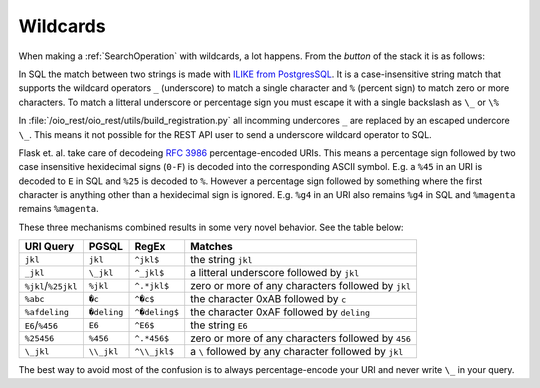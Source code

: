 .. _dev-wildcards:

Wildcards
=========

When making a :ref:`SearchOperation` with wildcards, a lot happens. From the
*button* of the stack it is as follows:

In SQL the match between two strings is made with `ILIKE from PostgresSQL
<https://www.postgresql.org/docs/9.5/functions-matching.html#FUNCTIONS-LIKE>`_.
It is a case-insensitive string match that supports the wildcard operators ``_``
(underscore) to match a single character and ``%`` (percent sign) to match zero
or more characters. To match a litteral underscore or percentage sign you must
escape it with a single backslash as ``\_`` or ``\%``


In :file:`/oio_rest/oio_rest/utils/build_registration.py` all incomming
undercores ``_`` are replaced by an escaped undercore ``\_``. This means it not
possible for the REST API user to send a underscore wildcard operator to SQL.

Flask et. al. take care of decodeing :rfc:`3986` percentage-encoded URIs. This
means a percentage sign followed by two case insensitive hexidecimal signs
(``0-F``) is decoded into the corresponding ASCII symbol. E.g. a ``%45`` in an
URI is decoded to ``E`` in SQL and ``%25`` is decoded to ``%``. However a
percentage sign followed by something where the first character is anything
other than a hexidecimal sign is ignored. E.g. ``%g4`` in an URI also remains
``%g4`` in SQL and ``%magenta`` remains ``%magenta``.

These three mechanisms combined results in some very novel behavior. See the
table below:

=================== ============ ============== =====================================================
URI Query           PGSQL        RegEx          Matches
=================== ============ ============== =====================================================
``jkl``             ``jkl``      ``^jkl$``      the string ``jkl``
``_jkl``            ``\_jkl``    ``^_jkl$``     a litteral underscore followed by ``jkl``
``%jkl``/``%25jkl`` ``%jkl``     ``^.*jkl$``    zero or more of any characters followed by ``jkl``
``%abc``            ``�c``       ``^�c$``       the character 0xAB followed by ``c``
``%afdeling``       ``�deling``  ``^�deling$``  the character 0xAF followed by ``deling``
``E6``/``%456``     ``E6``       ``^E6$``       the string ``E6``
``%25456``          ``%456``     ``^.*456$``    zero or more of any characters followed by ``456``
``\_jkl``           ``\\_jkl``   ``^\\_jkl$``   a ``\`` followed by any character followed by ``jkl``
=================== ============ ============== =====================================================

The best way to avoid most of the confusion is to always percentage-encode your
URI and never write ``\_`` in your query.
